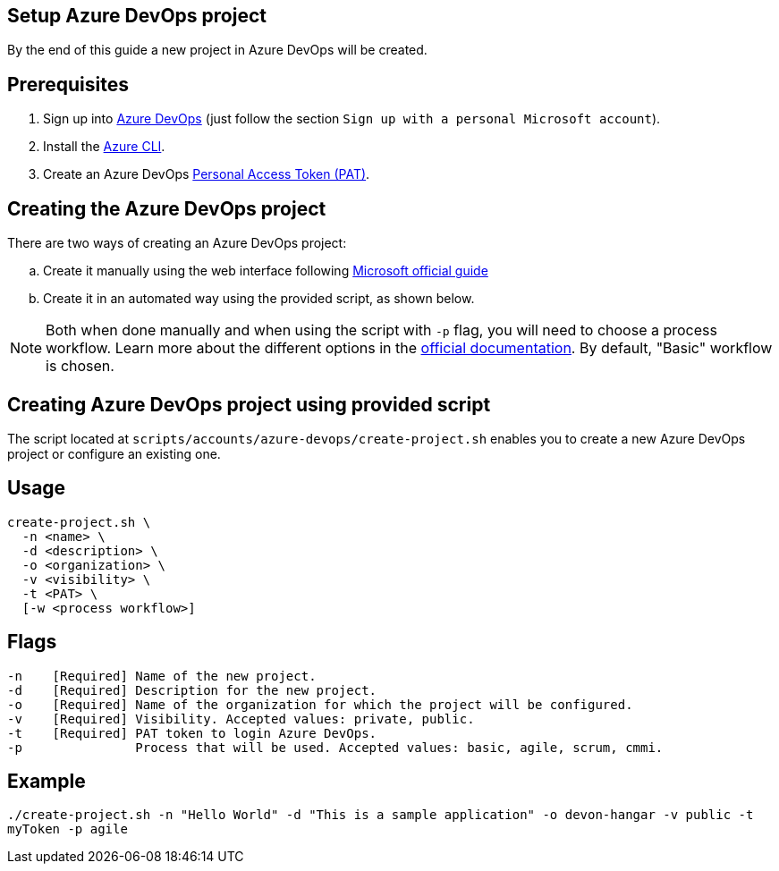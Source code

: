 == Setup Azure DevOps project

By the end of this guide a new project in Azure DevOps will be created.

:url-az-devops: https://docs.microsoft.com/en-us/azure/devops/boards/get-started/sign-up-invite-teammates?view=azure-devops#sign-up-with-a-personal-microsoft-account

:url-az-project:  https://docs.microsoft.com/en-us/azure/devops/boards/get-started/sign-up-invite-teammates?view=azure-devops#create-a-project

:url-az-CLI:  https://docs.microsoft.com/en-us/cli/azure/?view=azure-cli-latest

:url-pat-token: https://docs.microsoft.com/en-us/azure/devops/organizations/accounts/use-personal-access-tokens-to-authenticate?view=azure-devops&tabs=preview-page#create-a-pat

:url-az-workflows: https://docs.microsoft.com/en-us/azure/devops/boards/work-items/guidance/choose-process?view=azure-devops

== Prerequisites

. Sign up into {url-az-devops}[Azure DevOps] (just follow the section `Sign up with a personal Microsoft account`).
. Install the {url-az-CLI}[Azure CLI].
. Create an Azure DevOps {url-pat-token}[Personal Access Token (PAT)].

== Creating the Azure DevOps project

There are two ways of creating an Azure DevOps project:
[loweralpha]
. Create it manually using the web interface following {url-az-project}[Microsoft official guide]
. Create it in an automated way using the provided script, as shown below.

NOTE:  Both when done manually and when using the script with `-p` flag, you will need to choose a process workflow. Learn more about the different options in the {url-az-workflows}[official documentation]. By default, "Basic" workflow is chosen.
 
== Creating Azure DevOps project using provided script

The script located at `scripts/accounts/azure-devops/create-project.sh` enables you to create a new Azure DevOps project or configure an existing one.

== Usage

```
create-project.sh \
  -n <name> \
  -d <description> \
  -o <organization> \
  -v <visibility> \
  -t <PAT> \
  [-w <process workflow>]
```

== Flags

```
-n    [Required] Name of the new project.
-d    [Required] Description for the new project.
-o    [Required] Name of the organization for which the project will be configured.
-v    [Required] Visibility. Accepted values: private, public.
-t    [Required] PAT token to login Azure DevOps.
-p               Process that will be used. Accepted values: basic, agile, scrum, cmmi.

```

== Example

`./create-project.sh -n "Hello World" -d "This is a sample application" -o devon-hangar -v public -t myToken -p agile`
